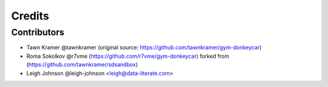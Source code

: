 =======
Credits
=======


Contributors
------------

* Tawn Kramer @tawnkramer (original source: https://github.com/tawnkramer/gym-donkeycar)
* Roma Sokolkov @r7vme (https://github.com/r7vme/gym-donkeycar) forked from (https://github.com/tawnkramer/sdsandbox)
* Leigh Johnson @leigh-johnson <leigh@data-literate.com>
